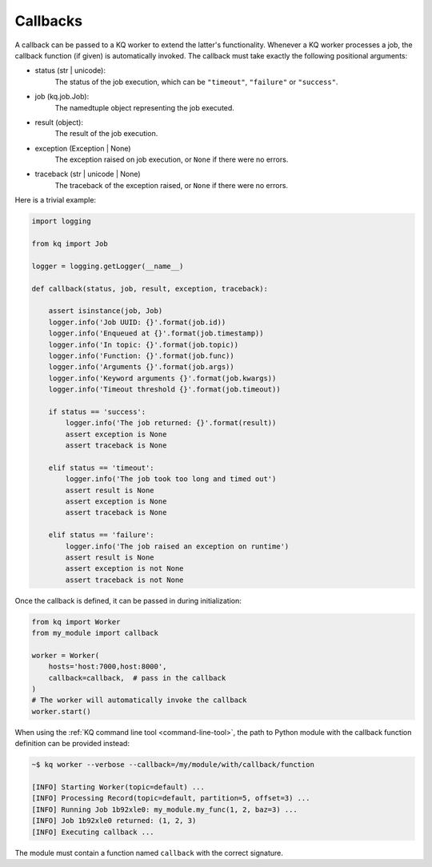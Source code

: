 Callbacks
---------

A callback can be passed to a KQ worker to extend the latter's functionality.
Whenever a KQ worker processes a job, the callback function (if given) is
automatically invoked. The callback must take exactly the following positional
arguments:

- status (str | unicode):
    The status of the job execution, which can be ``"timeout"``, ``"failure"``
    or ``"success"``.

- job (kq.job.Job):
    The namedtuple object representing the job executed.

- result (object):
    The result of the job execution.

- exception (Exception | None)
    The exception raised on job execution, or ``None`` if there were no errors.

- traceback (str | unicode | None)
    The traceback of the exception raised, or ``None`` if there were no errors.


Here is a trivial example:

.. code-block:: python

    import logging

    from kq import Job

    logger = logging.getLogger(__name__)

    def callback(status, job, result, exception, traceback):

        assert isinstance(job, Job)
        logger.info('Job UUID: {}'.format(job.id))
        logger.info('Enqueued at {}'.format(job.timestamp))
        logger.info('In topic: {}'.format(job.topic))
        logger.info('Function: {}'.format(job.func))
        logger.info('Arguments {}'.format(job.args))
        logger.info('Keyword arguments {}'.format(job.kwargs))
        logger.info('Timeout threshold {}'.format(job.timeout))

        if status == 'success':
            logger.info('The job returned: {}'.format(result))
            assert exception is None
            assert traceback is None

        elif status == 'timeout':
            logger.info('The job took too long and timed out')
            assert result is None
            assert exception is None
            assert traceback is None

        elif status == 'failure':
            logger.info('The job raised an exception on runtime')
            assert result is None
            assert exception is not None
            assert traceback is not None


Once the callback is defined, it can be passed in during initialization:

.. code-block:: python

    from kq import Worker
    from my_module import callback

    worker = Worker(
        hosts='host:7000,host:8000',
        callback=callback,  # pass in the callback
    )
    # The worker will automatically invoke the callback
    worker.start()


When using the :ref:`KQ command line tool <command-line-tool>`, the path to
Python module with the callback function definition can be provided instead:

.. code-block:: bash

    ~$ kq worker --verbose --callback=/my/module/with/callback/function

    [INFO] Starting Worker(topic=default) ...
    [INFO] Processing Record(topic=default, partition=5, offset=3) ...
    [INFO] Running Job 1b92xle0: my_module.my_func(1, 2, baz=3) ...
    [INFO] Job 1b92xle0 returned: (1, 2, 3)
    [INFO] Executing callback ...

The module must contain a function named ``callback`` with the correct
signature.
